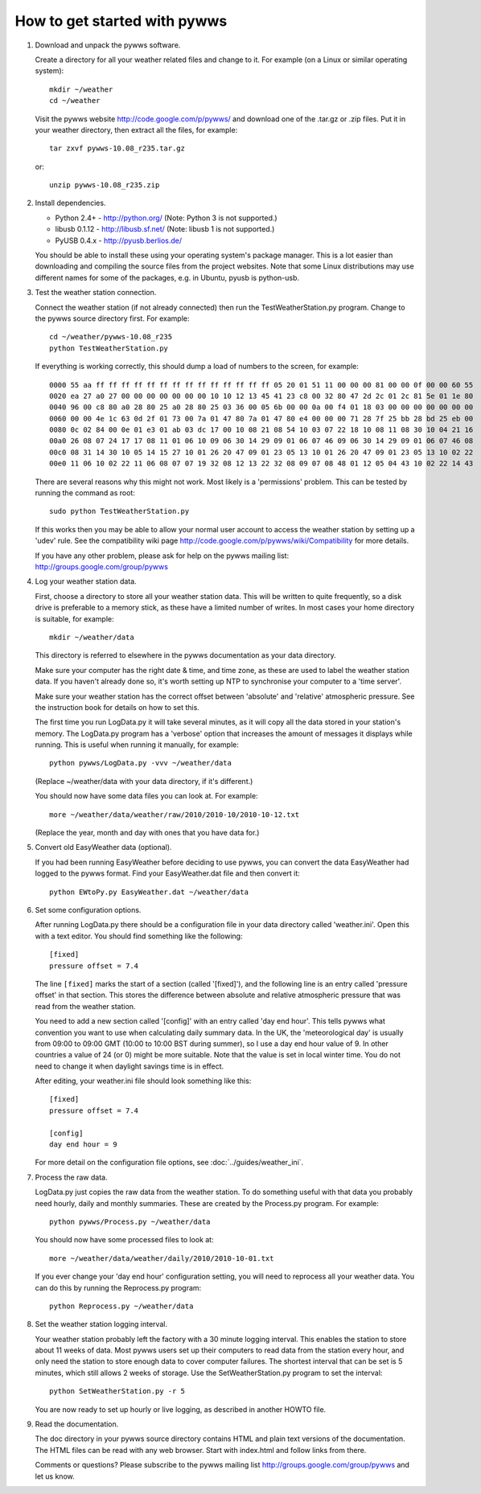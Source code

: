 How to get started with pywws
=============================

#. Download and unpack the pywws software.

   Create a directory for all your weather related files and change to it.
   For example (on a Linux or similar operating system)::

      mkdir ~/weather
      cd ~/weather

   Visit the pywws website http://code.google.com/p/pywws/ and download one
   of the .tar.gz or .zip files. Put it in your weather directory, then
   extract all the files, for example::

      tar zxvf pywws-10.08_r235.tar.gz

   or::

      unzip pywws-10.08_r235.zip

#. Install dependencies.

   * Python 2.4+ - http://python.org/ (Note: Python 3 is not supported.)
   * libusb 0.1.12 - http://libusb.sf.net/ (Note: libusb 1 is not supported.)
   * PyUSB 0.4.x - http://pyusb.berlios.de/

   You should be able to install these using your operating system's package
   manager. This is a lot easier than downloading and compiling the source
   files from the project websites. Note that some Linux distributions may
   use different names for some of the packages, e.g. in Ubuntu, pyusb is
   python-usb.

#. Test the weather station connection.

   Connect the weather station (if not already connected) then run the
   TestWeatherStation.py program. Change to the pywws source directory first.
   For example::

      cd ~/weather/pywws-10.08_r235
      python TestWeatherStation.py

   If everything is working correctly, this should dump a load of numbers to
   the screen, for example::

      0000 55 aa ff ff ff ff ff ff ff ff ff ff ff ff ff ff 05 20 01 51 11 00 00 00 81 00 00 0f 00 00 60 55
      0020 ea 27 a0 27 00 00 00 00 00 00 00 10 10 12 13 45 41 23 c8 00 32 80 47 2d 2c 01 2c 81 5e 01 1e 80
      0040 96 00 c8 80 a0 28 80 25 a0 28 80 25 03 36 00 05 6b 00 00 0a 00 f4 01 18 03 00 00 00 00 00 00 00
      0060 00 00 4e 1c 63 0d 2f 01 73 00 7a 01 47 80 7a 01 47 80 e4 00 00 00 71 28 7f 25 bb 28 bd 25 eb 00
      0080 0c 02 84 00 0e 01 e3 01 ab 03 dc 17 00 10 08 21 08 54 10 03 07 22 18 10 08 11 08 30 10 04 21 16
      00a0 26 08 07 24 17 17 08 11 01 06 10 09 06 30 14 29 09 01 06 07 46 09 06 30 14 29 09 01 06 07 46 08
      00c0 08 31 14 30 10 05 14 15 27 10 01 26 20 47 09 01 23 05 13 10 01 26 20 47 09 01 23 05 13 10 02 22
      00e0 11 06 10 02 22 11 06 08 07 07 19 32 08 12 13 22 32 08 09 07 08 48 01 12 05 04 43 10 02 22 14 43

   There are several reasons why this might not work. Most likely is a
   'permissions' problem. This can be tested by running the command as root::

      sudo python TestWeatherStation.py

   If this works then you may be able to allow your normal user account to
   access the weather station by setting up a 'udev' rule. See the
   compatibility wiki page http://code.google.com/p/pywws/wiki/Compatibility
   for more details.

   If you have any other problem, please ask for help on the pywws mailing
   list: http://groups.google.com/group/pywws

#. Log your weather station data.

   First, choose a directory to store all your weather station data. This
   will be written to quite frequently, so a disk drive is preferable to a
   memory stick, as these have a limited number of writes. In most cases your
   home directory is suitable, for example::

      mkdir ~/weather/data

   This directory is referred to elsewhere in the pywws documentation as your
   data directory.

   Make sure your computer has the right date & time, and time zone, as these
   are used to label the weather station data. If you haven't already done
   so, it's worth setting up NTP to synchronise your computer to a 'time
   server'.

   Make sure your weather station has the correct offset between 'absolute'
   and 'relative' atmospheric pressure. See the instruction book for details
   on how to set this.

   The first time you run LogData.py it will take several minutes, as it will
   copy all the data stored in your station's memory. The LogData.py program
   has a 'verbose' option that increases the amount of messages it displays
   while running. This is useful when running it manually, for example::

      python pywws/LogData.py -vvv ~/weather/data

   (Replace ~/weather/data with your data directory, if it's different.)

   You should now have some data files you can look at. For example::

      more ~/weather/data/weather/raw/2010/2010-10/2010-10-12.txt

   (Replace the year, month and day with ones that you have data for.)

#. Convert old EasyWeather data (optional).

   If you had been running EasyWeather before deciding to use pywws, you can
   convert the data EasyWeather had logged to the pywws format. Find your
   EasyWeather.dat file and then convert it::

      python EWtoPy.py EasyWeather.dat ~/weather/data

#. Set some configuration options.

   After running LogData.py there should be a configuration file in your data
   directory called 'weather.ini'. Open this with a text editor. You should
   find something like the following::

      [fixed]
      pressure offset = 7.4

   The line ``[fixed]`` marks the start of a section (called '[fixed]'), and the
   following line is an entry called 'pressure offset' in that section. This
   stores the difference between absolute and relative atmospheric pressure
   that was read from the weather station.

   You need to add a new section called '[config]' with an entry called 'day
   end hour'. This tells pywws what convention you want to use when
   calculating daily summary data. In the UK, the 'meteorological day' is
   usually from 09:00 to 09:00 GMT (10:00 to 10:00 BST during summer), so I
   use a day end hour value of 9. In other countries a value of 24 (or 0)
   might be more suitable. Note that the value is set in local winter time.
   You do not need to change it when daylight savings time is in effect.

   After editing, your weather.ini file should look something like this::

      [fixed]
      pressure offset = 7.4

      [config]
      day end hour = 9

   For more detail on the configuration file options, see :doc:`../guides/weather_ini`.

#. Process the raw data.

   LogData.py just copies the raw data from the weather station. To do
   something useful with that data you probably need hourly, daily and
   monthly summaries. These are created by the Process.py program. For
   example::

      python pywws/Process.py ~/weather/data

   You should now have some processed files to look at::

      more ~/weather/data/weather/daily/2010/2010-10-01.txt

   If you ever change your 'day end hour' configuration setting, you will
   need to reprocess all your weather data. You can do this by running the
   Reprocess.py program::

      python Reprocess.py ~/weather/data

#. Set the weather station logging interval.

   Your weather station probably left the factory with a 30 minute logging
   interval. This enables the station to store about 11 weeks of data. Most
   pywws users set up their computers to read data from the station every
   hour, and only need the station to store enough data to cover computer
   failures. The shortest interval that can be set is 5 minutes, which still
   allows 2 weeks of storage. Use the SetWeatherStation.py program to set the
   interval::

      python SetWeatherStation.py -r 5

   You are now ready to set up hourly or live logging, as described in
   another HOWTO file.

#. Read the documentation.

   The doc directory in your pywws source directory contains HTML and plain
   text versions of the documentation. The HTML files can be read with any
   web browser. Start with index.html and follow links from there.

   Comments or questions? Please subscribe to the pywws mailing list
   http://groups.google.com/group/pywws and let us know.